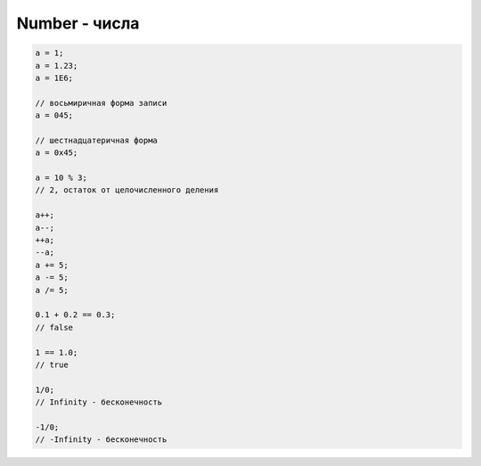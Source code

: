 Number - числа
==============


.. code-block:: js
    
    a = 1;
    a = 1.23;
    a = 1E6;

    // восьмиричная форма записи
    a = 045;

    // шестнадцатеричная форма
    a = 0x45;

    a = 10 % 3;
    // 2, остаток от целочисленного деления

    a++;
    a--;
    ++a;
    --a;
    a += 5;
    a -= 5;
    a /= 5;

    0.1 + 0.2 == 0.3;
    // false

    1 == 1.0;
    // true

    1/0;
    // Infinity - бесконечность

    -1/0;
    // -Infinity - бесконечность


.. js:class:: Number()
 
    Число, с типом float64

    Наследник :js:class:`Object`

    .. code-block:: js

        Number(10);
        // 10
        
        Number(“42.23”);
        // 42.23

        Number(“71oshi”);
        // Nan


    .. js:attribute:: NaN

        Нечисло


    .. js:attribute:: NEGATIVE_INFINITY

        Отрицательная бесконечность


    .. js:attribute:: MIN_VALUE

        Наименьшее представимое число


    .. js:attribute:: MAX_SAFE_INTEGER

        .. versionadded:: ECMAScript6


    .. js:attribute:: MAX_VALUE

        Наибольшее представимое число


    .. js:attribute:: POSITIVE_INFINITY

        Положительная бесконечность


    .. js:function:: isInteger(number)

        .. versionadded:: ECMAScript6

        .. code-block:: js

            Number.isInteger(42);     // true
            Number.isInteger(42.000); // true
            Number.isInteger(42.3);   // false

            if (!Number.isInteger){
                Number.isInteger = function(num){
                    return (
                        typeof num === 'number' && 
                        num % 1 == 0
                    );
                }
            }


    .. js:function:: isNan(number)

        .. versionadded:: ECMAScript6

        .. code-block:: js

            if (!Number.isNan){
                Number.isNan = function(num){
                    return (
                        typeof num === 'number' &&
                        window.isNan(num)
                    );
                }
            }


    .. js:function:: isSafeInteger(number)

        .. versionadded:: ECMAScript6

        .. code-block:: js

            Number.isSafeInteger(Number.MAX_SAFE_INTEGER); // true
            Number.isSafeInteger(Math.pow(2, 53));         // false
            Number.isSafeInteger(Math.pow(2, 53) - 1);     // true

            if (!Number.isSafeInteger){
                Number.isSafeInteger = function(num){
                    return (
                        Number.isInteger(num) && 
                        Math.abs(num) <= Number.MAX_SAFE_INTEGER
                    );
                }
            }


    .. js:function:: toExponential([offset])

        Форматирует число в экспоненциальную форму представления

        .. code-block:: js

            var x = 123456789;

            x.toExponential();
            // '1.23456789e+8'

            x.toExponential(1);
            // '1.2e+8'

            x.toExponential(2);
            // '1.23e+8'

            x.toExponential(3);
            // '1.235e+8'


    .. js:function:: toFixed([offset])

        Возвращает строку, с определенным количеством знаков после запятой

        .. code-block:: js

            var y = 43.81327;
            
            y.toFixed();
            // '44'

            y.toFixed(1);
            // '43.8'
            
            y.toFixed(2);
            // '43.81'
            
            y.toFixed(3);
            // '43.813'


    .. js:function:: toPrecission()

        .. code-block:: js

            var n = 12345.6789;

            n.toPrecission(6);
            // '12345.7'

            n.toPrecission(4);
            // '1.235e+4'

    .. js:function:: toString()

        Возвращает строковое представление числа

        .. code-block:: js

            var n = 7432;

            n.toString();
            // '7432'

            n.toString(2);
            // '1110100001000'
